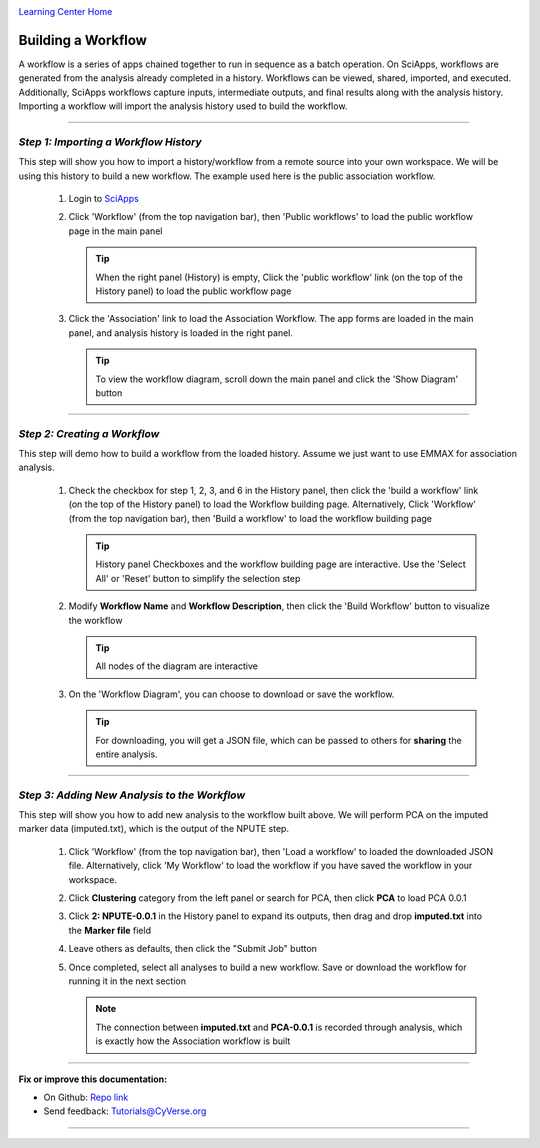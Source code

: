 |CyVerse logo|_

|Home_Icon|_
`Learning Center Home <http://learning.cyverse.org/>`_


Building a Workflow
--------------------
A workflow is a series of apps chained together to run in sequence as a batch operation. On SciApps, workflows are generated from the analysis already completed in a history. Workflows can be viewed, shared, imported, and executed. Additionally, SciApps workflows capture inputs, intermediate outputs, and final results along with the analysis history. Importing a workflow will import the analysis history used to build the workflow.

----

*Step 1: Importing a Workflow History*
~~~~~~~~~~~~~~~~~~~~~~~~~~~~~~~~~~~~~~~
This step will show you how to import a history/workflow from a remote source into your own workspace. We will be using this history to build a new workflow. The example used here is the public association workflow.

  1. Login to `SciApps <https://www.SciApps.org/>`_

  2. Click 'Workflow' (from the top navigation bar), then 'Public workflows' to load the public workflow page in the main panel
     
     .. Tip::
       When the right panel (History) is empty, Click the 'public workflow' link (on the top of the History panel) to load the public workflow page
       
  3. Click the 'Association' link to load the Association Workflow. The app forms are loaded in the main panel, and analysis history is loaded in the right panel.
  
     |association_workflow|
      
     .. Tip::
       To view the workflow diagram, scroll down the main panel and click the 'Show Diagram' button

----

*Step 2: Creating a Workflow*
~~~~~~~~~~~~~~~~~~~~~~~~~~~~~~
This step will demo how to build a workflow from the loaded history. Assume we just want to use EMMAX for association analysis.

   1. Check the checkbox for step 1, 2, 3, and 6 in the History panel, then click the 'build a workflow' link (on the top of the History panel) to load the Workflow building page. Alternatively, Click 'Workflow' (from the top navigation bar), then 'Build a workflow' to load the workflow building page
      
      |build_workflow|
      
      .. Tip::
        History panel Checkboxes and the workflow building page are interactive. Use the 'Select All' or 'Reset' button to simplify the selection step

   2. Modify **Workflow Name** and **Workflow Description**, then click the 'Build Workflow' button to visualize the workflow
   
      .. Tip::
        All nodes of the diagram are interactive
        |emmax_workflow|
	
   3. On the 'Workflow Diagram', you can choose to download or save the workflow. 
   
      .. Tip::
        For downloading, you will get a JSON file, which can be passed to others for **sharing** the entire analysis. 
   
	
----

*Step 3: Adding New Analysis to the Workflow*
~~~~~~~~~~~~~~~~~~~~~~~~~~~~~~~~~~~~~~~~~~~~~~~~~~~~
This step will show you how to add new analysis to the workflow built above. We will perform PCA on the imputed marker data (imputed.txt), which is the output of the NPUTE step.

  1. Click 'Workflow' (from the top navigation bar), then 'Load a workflow' to loaded the downloaded JSON file. Alternatively, click 'My Workflow' to load the workflow if you have saved the workflow in your workspace.
  
  2. Click **Clustering** category from the left panel or search for PCA, then click **PCA** to load PCA 0.0.1
     
  3. Click **2: NPUTE-0.0.1** in the History panel to expand its outputs, then drag and drop **imputed.txt** into the **Marker file** field
  
     |pca_workflow|
       
  4. Leave others as defaults, then click the "Submit Job" button
  
  5. Once completed, select all analyses to build a new workflow. Save or download the workflow for running it in the next section
  
     .. Note::
       The connection between **imputed.txt** and **PCA-0.0.1** is recorded through analysis, which is exactly how the Association workflow is built
       |emmax_pca_workflow|
     
----

**Fix or improve this documentation:**

- On Github: `Repo link <https://github.com/CyVerse-learning-materials/SciApps_guide>`_
- Send feedback: `Tutorials@CyVerse.org <Tutorials@CyVerse.org>`_

----

.. |CyVerse logo| image:: ./img/cyverse_rgb.png
    :width: 500
    :height: 100
.. _CyVerse logo: http://learning.cyverse.org/
.. |Home_Icon| image:: ./img/homeicon.png
    :width: 25
    :height: 25
.. _Home_Icon: http://learning.cyverse.org/
.. |association_workflow| image:: ./img/sci_apps/association_workflow.gif
    :width: 660
    :height: 394
.. |build_workflow| image:: ./img/sci_apps/build_workflow.gif
    :width: 660
    :height: 359
.. |emmax_workflow| image:: ./img/sci_apps/emmax_workflow.gif
    :width: 660
    :height: 325
.. |pca_workflow| image:: ./img/sci_apps/pca_workflow.gif
    :width: 660
    :height: 361
.. |emmax_pca_workflow| image:: ./img/sci_apps/emmax_pca_workflow.gif
    :width: 660
    :height: 295
